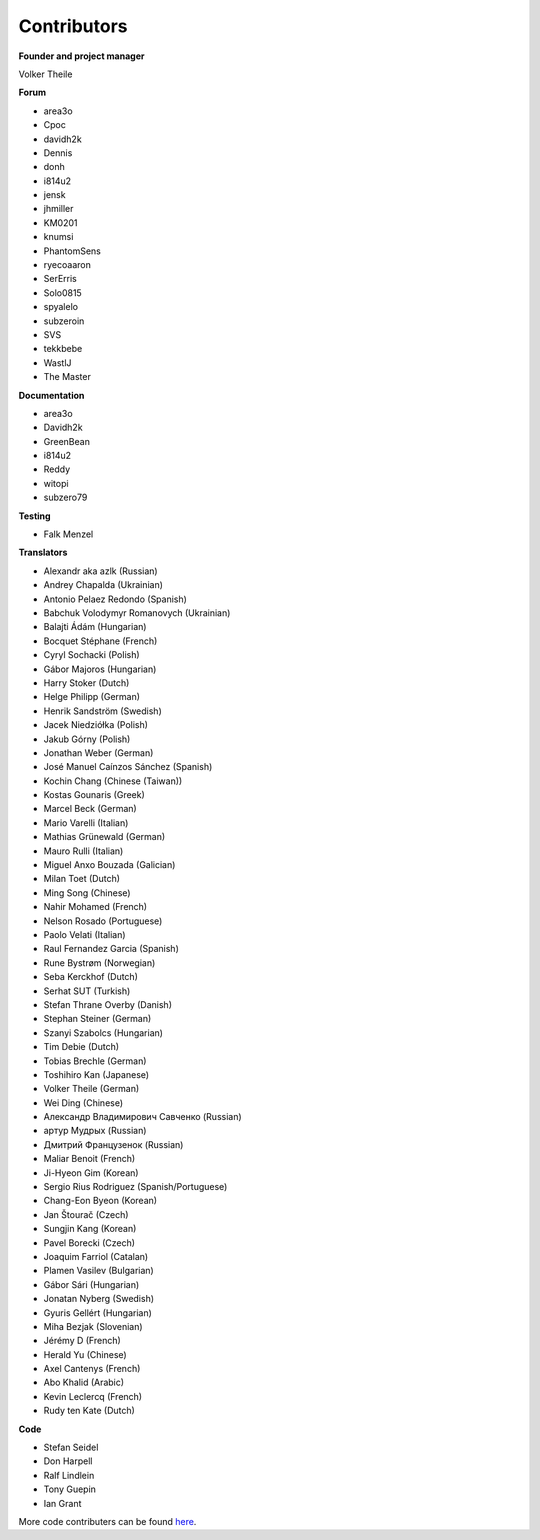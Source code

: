 Contributors
============

**Founder and project manager**

Volker Theile

**Forum**

* area3o
* Cpoc
* davidh2k
* Dennis
* donh
* i814u2
* jensk
* jhmiller
* KM0201
* knumsi
* PhantomSens
* ryecoaaron
* SerErris
* Solo0815
* spyalelo
* subzeroin
* SVS
* tekkbebe
* WastlJ
* The Master

**Documentation**

* area3o
* Davidh2k
* GreenBean
* i814u2
* Reddy
* witopi
* subzero79

**Testing**

* Falk Menzel

**Translators**

* Alexandr aka azlk (Russian)
* Andrey Chapalda (Ukrainian)
* Antonio Pelaez Redondo (Spanish)
* Babchuk Volodymyr Romanovych (Ukrainian)
* Balajti Ádám (Hungarian)
* Bocquet Stéphane (French)
* Cyryl Sochacki (Polish)
* Gábor Majoros (Hungarian)
* Harry Stoker (Dutch)
* Helge Philipp (German)
* Henrik Sandström (Swedish)
* Jacek Niedziółka (Polish)
* Jakub Górny (Polish)
* Jonathan Weber (German)
* José Manuel Caínzos Sánchez (Spanish)
* Kochin Chang (Chinese (Taiwan))
* Kostas Gounaris (Greek)
* Marcel Beck (German)
* Mario Varelli (Italian)
* Mathias Grünewald (German)
* Mauro Rulli (Italian)
* Miguel Anxo Bouzada (Galician)
* Milan Toet (Dutch)
* Ming Song (Chinese)
* Nahir Mohamed (French)
* Nelson Rosado (Portuguese)
* Paolo Velati (Italian)
* Raul Fernandez Garcia (Spanish)
* Rune Bystrøm (Norwegian)
* Seba Kerckhof (Dutch)
* Serhat SUT (Turkish)
* Stefan Thrane Overby (Danish)
* Stephan Steiner (German)
* Szanyi Szabolcs (Hungarian)
* Tim Debie (Dutch)
* Tobias Brechle (German)
* Toshihiro Kan (Japanese)
* Volker Theile (German)
* Wei Ding (Chinese)
* Александр Владимирович Савченко (Russian)
* артур Мудрых (Russian)
* Дмитрий Французенок (Russian)
* Maliar Benoit (French)
* Ji-Hyeon Gim (Korean)
* Sergio Rius Rodriguez (Spanish/Portuguese)
* Chang-Eon Byeon (Korean)
* Jan Štourač (Czech)
* Sungjin Kang (Korean)
* Pavel Borecki (Czech)
* Joaquim Farriol (Catalan)
* Plamen Vasilev (Bulgarian)
* Gábor Sári (Hungarian)
* Jonatan Nyberg (Swedish)
* Gyuris Gellért (Hungarian)
* Miha Bezjak (Slovenian)
* Jérémy D (French)
* Herald Yu (Chinese)
* Axel Cantenys (French)
* Abo Khalid (Arabic)
* Kevin Leclercq (French)
* Rudy ten Kate (Dutch)

**Code**

* Stefan Seidel
* Don Harpell
* Ralf Lindlein
* Tony Guepin
* Ian Grant

More code contributers can be found `here <https://github.com/openmediavault/openmediavault/graphs/contributors>`_.
